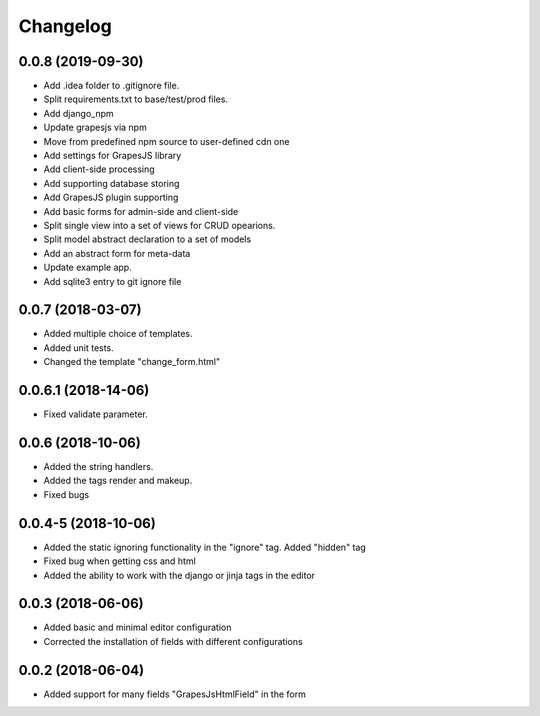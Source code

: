 Changelog
=========
0.0.8 (2019-09-30)
---------------------------------
- Add .idea folder to .gitignore file.
- Split requirements.txt to base/test/prod files.
- Add django_npm
- Update grapesjs via npm
- Move from predefined npm source to user-defined cdn one
- Add settings for GrapesJS library
- Add client-side processing
- Add supporting database storing
- Add GrapesJS plugin supporting
- Add basic forms for admin-side and client-side
- Split single view into a set of views for CRUD opearions.
- Split model abstract declaration to a set of models
- Add an abstract form for meta-data
- Update example app.
- Add sqlite3 entry to git ignore file

0.0.7 (2018-03-07)
---------------------------------
- Added multiple choice of templates.
- Added unit tests.
- Changed the template "change_form.html"

0.0.6.1 (2018-14-06)
---------------------------------
- Fixed validate parameter.

0.0.6 (2018-10-06)
---------------------------------
- Added the string handlers.
- Added the tags render and makeup.
- Fixed bugs

0.0.4-5 (2018-10-06)
---------------------------------
- Added the static ignoring functionality in the "ignore" tag. Added "hidden" tag
- Fixed bug when getting css and html
- Added the ability to work with the django or jinja tags in the editor

0.0.3 (2018-06-06)
---------------------------------
- Added basic and minimal editor configuration
- Corrected the installation of fields with different configurations

0.0.2 (2018-06-04)
---------------------------------
- Added support for many fields "GrapesJsHtmlField" in the form
